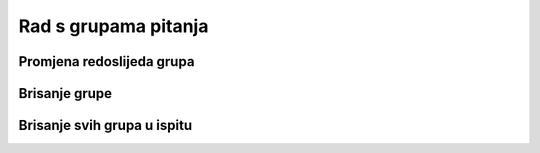 Rad s grupama pitanja
=====================


Promjena redoslijeda grupa
^^^^^^^^^^^^^^^^^^^^^^^^^^^^^^^^



Brisanje grupe
^^^^^^^^^^^^^^^^


Brisanje svih grupa u ispitu
^^^^^^^^^^^^^^^^^^^^^^^^^^^^^^^^
